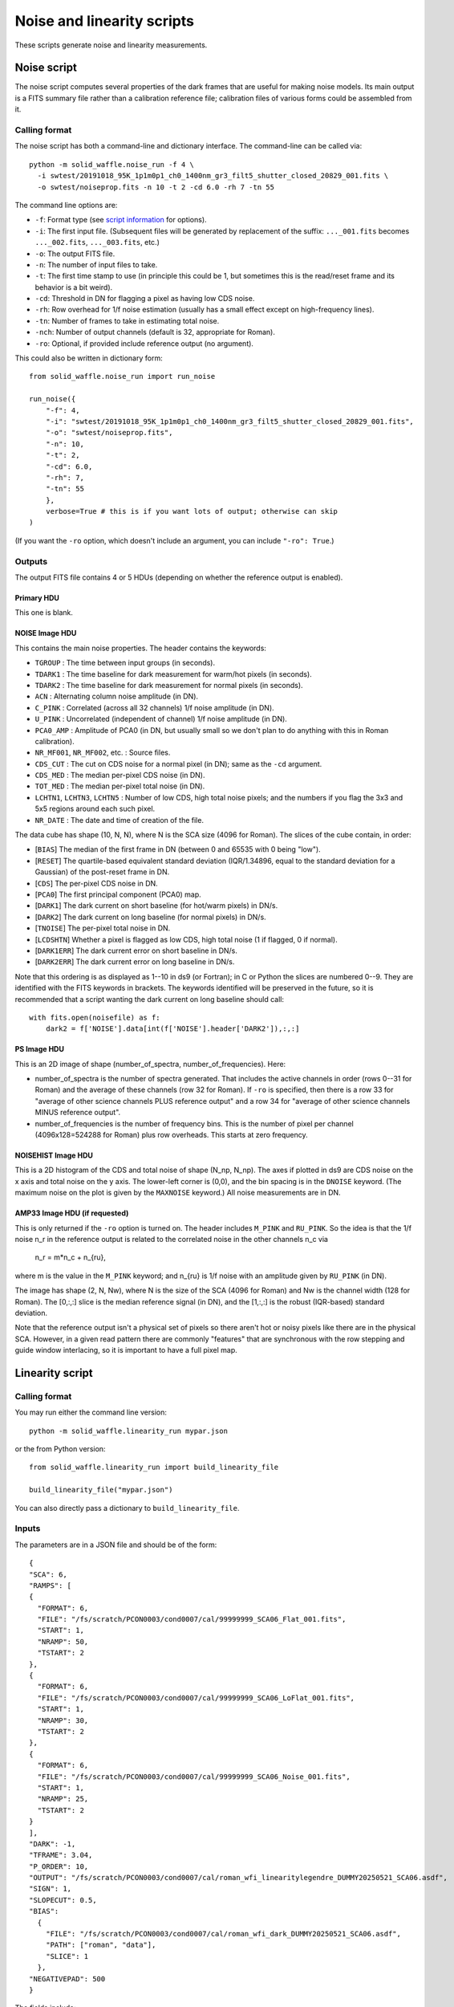 Noise and linearity scripts
###########################

These scripts generate noise and linearity measurements.

Noise script
============

The noise script computes several properties of the dark frames that are useful for making noise models. Its main output is a FITS summary file rather than a calibration reference file; calibration files of various forms could be assembled from it.

Calling format
--------------

The noise script has both a command-line and dictionary interface. The command-line can be called via::

  python -m solid_waffle.noise_run -f 4 \
    -i swtest/20191018_95K_1p1m0p1_ch0_1400nm_gr3_filt5_shutter_closed_20829_001.fits \
    -o swtest/noiseprop.fits -n 10 -t 2 -cd 6.0 -rh 7 -tn 55

The command line options are:

* ``-f``: Format type (see `script information <ScriptInformation.rst#format>`_ for options).

* ``-i``: The first input file. (Subsequent files will be generated by replacement of the suffix: ``..._001.fits`` becomes ``..._002.fits``, ``..._003.fits``, etc.)

* ``-o``: The output FITS file.

* ``-n``: The number of input files to take.

* ``-t``: The first time stamp to use (in principle this could be 1, but sometimes this is the read/reset frame and its behavior is a bit weird).

* ``-cd``: Threshold in DN for flagging a pixel as having low CDS noise.

* ``-rh``: Row overhead for 1/f noise estimation (usually has a small effect except on high-frequency lines).

* ``-tn``: Number of frames to take in estimating total noise.

* ``-nch``: Number of output channels (default is 32, appropriate for Roman).

* ``-ro``: Optional, if provided include reference output (no argument).

This could also be written in dictionary form::

  from solid_waffle.noise_run import run_noise

  run_noise({
      "-f": 4,
      "-i": "swtest/20191018_95K_1p1m0p1_ch0_1400nm_gr3_filt5_shutter_closed_20829_001.fits",
      "-o": "swtest/noiseprop.fits",
      "-n": 10,
      "-t": 2,
      "-cd": 6.0,
      "-rh": 7,
      "-tn": 55
      },
      verbose=True # this is if you want lots of output; otherwise can skip
  )

(If you want the ``-ro`` option, which doesn't include an argument, you can include ``"-ro": True``.)

Outputs
-------

The output FITS file contains 4 or 5 HDUs (depending on whether the reference output is enabled).

Primary HDU
^^^^^^^^^^^

This one is blank.

NOISE Image HDU
^^^^^^^^^^^^^^^

This contains the main noise properties. The header contains the keywords:

* ``TGROUP`` : The time between input groups (in seconds).

* ``TDARK1`` : The time baseline for dark measurement for warm/hot pixels (in seconds).

* ``TDARK2`` : The time baseline for dark measurement for normal pixels (in seconds).

* ``ACN`` : Alternating column noise amplitude (in DN).

* ``C_PINK`` : Correlated (across all 32 channels) 1/f noise amplitude (in DN).

* ``U_PINK`` : Uncorrelated (independent of channel) 1/f noise amplitude (in DN).

* ``PCA0_AMP`` : Amplitude of PCA0 (in DN, but usually small so we don't plan to do anything with this in Roman calibration).

* ``NR_MF001``, ``NR_MF002``, etc. : Source files.

* ``CDS_CUT`` : The cut on CDS noise for a normal pixel (in DN); same as the ``-cd`` argument.

* ``CDS_MED`` : The median per-pixel CDS noise (in DN).

* ``TOT_MED`` : The median per-pixel total noise (in DN).

* ``LCHTN1``, ``LCHTN3``, ``LCHTN5`` : Number of low CDS, high total noise pixels; and the numbers if you flag the 3x3 and 5x5 regions around each such pixel.

* ``NR_DATE`` : The date and time of creation of the file.

The data cube has shape (10, N, N), where N is the SCA size (4096 for Roman). The slices of the cube contain, in order:

* [``BIAS``] The median of the first frame in DN (between 0 and 65535 with 0 being "low").

* [``RESET``] The quartile-based equivalent standard deviation (IQR/1.34896, equal to the standard deviation for a Gaussian) of the post-reset frame in DN.

* [``CDS``] The per-pixel CDS noise in DN.

* [``PCA0``] The first principal component (PCA0) map.

* [``DARK1``] The dark current on short baseline (for hot/warm pixels) in DN/s.

* [``DARK2``] The dark current on long baseline (for normal pixels) in DN/s.

* [``TNOISE``] The per-pixel total noise in DN.

* [``LCDSHTN``] Whether a pixel is flagged as low CDS, high total noise (1 if flagged, 0 if normal).

* [``DARK1ERR``] The dark current error on short baseline in DN/s.

* [``DARK2ERR``] The dark current error on long baseline in DN/s.

Note that this ordering is as displayed as 1--10 in ds9 (or Fortran); in C or Python the slices are numbered 0--9. They are identified with the FITS keywords in brackets. The keywords identified will be preserved in the future, so it is recommended that a script wanting the dark current on long baseline should call::

  with fits.open(noisefile) as f:
      dark2 = f['NOISE'].data[int(f['NOISE'].header['DARK2']),:,:]

PS Image HDU
^^^^^^^^^^^^

This is an 2D image of shape (number_of_spectra, number_of_frequencies). Here:

* number_of_spectra is the number of spectra generated. That includes the active channels in order (rows 0--31 for Roman) and the average of these channels (row 32 for Roman). If ``-ro`` is specified, then there is a row 33 for "average of other science channels PLUS reference output" and a row 34 for "average of other science channels MINUS reference output".

* number_of_frequencies is the number of frequency bins. This is the number of pixel per channel (4096x128=524288 for Roman) plus row overheads. This starts at zero frequency.

NOISEHIST Image HDU
^^^^^^^^^^^^^^^^^^^

This is a 2D histogram of the CDS and total noise of shape (N_np, N_np). The axes if plotted in ds9 are CDS noise on the x axis and total noise on the y axis. The lower-left corner is (0,0), and the bin spacing is in the ``DNOISE`` keyword. (The maximum noise on the plot is given by the ``MAXNOISE`` keyword.) All noise measurements are in DN.

AMP33 Image HDU (if requested)
^^^^^^^^^^^^^^^^^^^^^^^^^^^^^^

This is only returned if the ``-ro`` option is turned on. The header includes ``M_PINK`` and ``RU_PINK``. So the idea is that the 1/f noise n_r in the reference output is related to the correlated noise in the other channels n_c via

  n_r = m*n_c + n_{ru},

where m is the value in the ``M_PINK`` keyword; and n_{ru} is 1/f noise with an amplitude given by ``RU_PINK`` (in DN).

The image has shape (2, N, Nw), where N is the size of the SCA (4096 for Roman) and Nw is the channel width (128 for Roman). The [0,:,:] slice is the median reference signal (in DN), and the [1,:,:] is the robust (IQR-based) standard deviation.

Note that the reference output isn't a physical set of pixels so there aren't hot or noisy pixels like there are in the physical SCA. However, in a given read pattern there are commonly "features" that are synchronous with the row stepping and guide window interlacing, so it is important to have a full pixel map.

Linearity script
================

Calling format
--------------

You may run either the command line version::

  python -m solid_waffle.linearity_run mypar.json

or the from Python version::

  from solid_waffle.linearity_run import build_linearity_file

  build_linearity_file("mypar.json")

You can also directly pass a dictionary to ``build_linearity_file``.

Inputs
------

The parameters are in a JSON file and should be of the form::

 {
 "SCA": 6,
 "RAMPS": [
 {
   "FORMAT": 6,
   "FILE": "/fs/scratch/PCON0003/cond0007/cal/99999999_SCA06_Flat_001.fits",
   "START": 1,
   "NRAMP": 50,
   "TSTART": 2
 },
 {
   "FORMAT": 6,
   "FILE": "/fs/scratch/PCON0003/cond0007/cal/99999999_SCA06_LoFlat_001.fits",
   "START": 1,
   "NRAMP": 30,
   "TSTART": 2
 },
 {
   "FORMAT": 6,
   "FILE": "/fs/scratch/PCON0003/cond0007/cal/99999999_SCA06_Noise_001.fits",
   "START": 1,
   "NRAMP": 25,
   "TSTART": 2
 }
 ],
 "DARK": -1,
 "TFRAME": 3.04,
 "P_ORDER": 10,
 "OUTPUT": "/fs/scratch/PCON0003/cond0007/cal/roman_wfi_linearitylegendre_DUMMY20250521_SCA06.asdf",
 "SIGN": 1,
 "SLOPECUT": 0.5,
 "BIAS":
   {
     "FILE": "/fs/scratch/PCON0003/cond0007/cal/roman_wfi_dark_DUMMY20250521_SCA06.asdf",
     "PATH": ["roman", "data"],
     "SLICE": 1
   },
 "NEGATIVEPAD": 500
 }

The fields include:

* ``SCA`` : The SCA number (this is a pass-through to the ASDF file).

* ``RAMPS`` : This is a list of the ramps that go into the linearity file. Each item contains:

  * ``FORMAT`` : The format (see the `options <ScriptInformation.rst#format>`_)

  * ``FILE`` : The file name convention for those ramps ("_001.fits" will be replaced with "_002.fits", etc. for subsequent files).

  * ``START`` : The starting file number.

  * ``NRAMP`` : The number of ramps.

  * ``TSTART`` : The time stamp to start with (usually 2 if you want to ignore the first stamp).

  Note that the dark ramp is included as well.

* ``DARK`` : The number of the ramp that is the dark. This is Python-indexed, so ``"DARK": -1`` means that the last ramp set listed is treated as the dark.

* ``TFRAME`` : The time per frame, in seconds.

* ``P_ORDER`` : The polynomial order to fit.

* ``OUTPUT`` : The output ASDF file (the data is *also* written to a FITS file that has the same name except the ending is changed).

* ``SIGN`` : Whether the file should be written with the ramps ascending (1, the choice for Roman) or descending (-1).

* ``SLOPECUT`` : The fraction of the mean slope where we identify the ramp as "soft" saturated and stop fitting the polynomial (between 0.1--0.5 would be typical).

* ``BIAS`` : The bias file information. This includes the fields:

  * ``FILE`` : The file name for the bias, either ASDF or FITS. If FITS, this is assumed to come from ``solid_waffle.noise_run``. If ASDF, then some additional information must be provided (``PATH`` and ``SLICE``).

  * ``PATH`` : The ASDF leaf containing the data.

  * ``SLICE`` : The slice number of the data cube containing bias information.

* ``NEGATIVEPAD`` : How far below the bias level to take as the domain for the polynomial fit.


Outputs
-------

The outputs include both an ASDF file (for integration with the rest of the calibration framework) and a FITS file (for ease of display in ds9).

ASDF output
^^^^^^^^^^^

The tree contains::

  roman
      meta
      data
      pflat
      dark
      dq
      Smin
      Sref
      Smax
      maxerr
      ramperr
  notes
      script
      units

The ``data`` element contains the polynomial coefficients as a Legendre cube; that is, the linearized signal S_lin in pixel (i,j) is related to the native signal S via:

  z = 0.5 + 0.5 * ( S(i,j) - ``Smin[j,i]`` ) / ( ``Smax[j,i] - Smin[j,i]`` )

  Slin(i,j) = sum_{L=0}^{order} ``data[L,j,i]`` P_L(z)

The first step puts z into the range from -1 to +1, and then the second line is a polynomial sum. Here "P_L" denotes the L-th Legendre polynomial, normalized to P_L(1) = 1. The shape of the data cube sets the maximum order.

Ancillary information that comes out of this exercise includes the following 2D arrays: the pixel-level flat (``pflat``); the dark slope (``dark`` in DN/s, although it's likely that this won't be the best measurement of the dark current); a 32-bit quality flag (``dq``); the minimum, reference (zero linearized signal), and maximum of the signal range (``Smin``, ``Sref``, and ``Smax``); the maximum error of the fit (``maxerr`` in DN_lin). The ``ramperr`` cube is 3D, with shape (nramps, ny, nx), denoting the error in each ramp type.

The input script is stored as ``script``, and as a reminder the string describing the units is in ``units``.

FITS output
^^^^^^^^^^^

This is just for display in ds9. It contains a primary and ``PFLAT`` HDU. The primary HDU is a 3D data cube, with shape (ncoefs + 5, ny, nx), where ncoefs = p_order+1 is the number of coefficients. The mapping to the ASDF file is:

* ``fitsfile[0].data[:-5,:,:]`` is a cube containing the Legendre polynomial coefficients in ascending order (same as ``data`` in the ASDF tree).

* ``fitsfile[0].data[-5,:,:]`` = ``Smin``

* ``fitsfile[0].data[-4,:,:]`` = ``Sref``

* ``fitsfile[0].data[-3,:,:]`` = ``Smax``

* ``fitsfile[0].data[-2,:,:]`` = ``maxerr``

* ``fitsfile[0].data[-1,:,:]`` = ``dq``

The FITS output is stored in 64 bits so that ``dq`` is represented exactly even in floating point.

